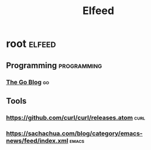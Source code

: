 #+title: Elfeed

* root :elfeed:
** Programming :programming:
*** [[https://go.dev/blog/feed.atom][The Go Blog]] :go:

** Tools
*** https://github.com/curl/curl/releases.atom :curl:
*** https://sachachua.com/blog/category/emacs-news/feed/index.xml :emacs:

# ** News :news:
# *** Top news :tops:
# **** http://feeds.bbci.co.uk/news/rss.xml
